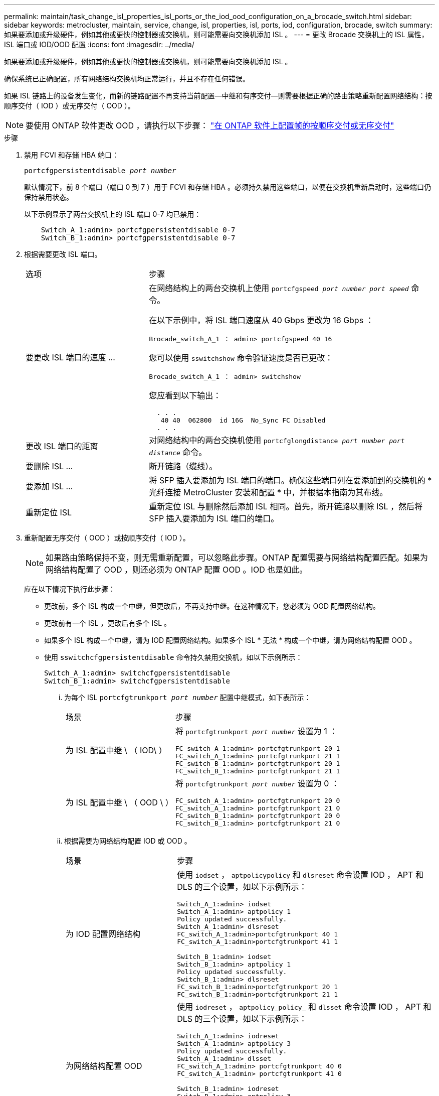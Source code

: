 ---
permalink: maintain/task_change_isl_properties_isl_ports_or_the_iod_ood_configuration_on_a_brocade_switch.html 
sidebar: sidebar 
keywords: metrocluster, maintain, service, change, isl, properties, isl, ports, iod, configuration, brocade, switch 
summary: 如果要添加或升级硬件，例如其他或更快的控制器或交换机，则可能需要向交换机添加 ISL 。 
---
= 更改 Brocade 交换机上的 ISL 属性， ISL 端口或 IOD/OOD 配置
:icons: font
:imagesdir: ../media/


[role="lead"]
如果要添加或升级硬件，例如其他或更快的控制器或交换机，则可能需要向交换机添加 ISL 。

确保系统已正确配置，所有网络结构交换机均正常运行，并且不存在任何错误。

如果 ISL 链路上的设备发生变化，而新的链路配置不再支持当前配置—中继和有序交付—则需要根据正确的路由策略重新配置网络结构：按顺序交付（ IOD ）或无序交付（ OOD ）。


NOTE: 要使用 ONTAP 软件更改 OOD ，请执行以下步骤： link:../install-fc/concept_configure_the_mcc_software_in_ontap.html#configuring-in-order-delivery-or-out-of-order-delivery-of-frames-on-ontap-software#configuring-in-order-delivery-or-out-of-order-delivery-of-frames-on-ontap-software["在 ONTAP 软件上配置帧的按顺序交付或无序交付"]

.步骤
. 禁用 FCVI 和存储 HBA 端口：
+
`portcfgpersistentdisable _port number_`

+
默认情况下，前 8 个端口（端口 0 到 7 ）用于 FCVI 和存储 HBA 。必须持久禁用这些端口，以便在交换机重新启动时，这些端口仍保持禁用状态。

+
以下示例显示了两台交换机上的 ISL 端口 0-7 均已禁用：

+
[listing]
----

    Switch_A_1:admin> portcfgpersistentdisable 0-7
    Switch_B_1:admin> portcfgpersistentdisable 0-7
----
. 根据需要更改 ISL 端口。
+
[cols="30,70"]
|===


| 选项 | 步骤 


 a| 
要更改 ISL 端口的速度 ...
 a| 
在网络结构上的两台交换机上使用 `portcfgspeed _port number port speed_` 命令。

在以下示例中，将 ISL 端口速度从 40 Gbps 更改为 16 Gbps ：

`Brocade_switch_A_1 ： admin> portcfgspeed 40 16`

您可以使用 `sswitchshow` 命令验证速度是否已更改：

`Brocade_switch_A_1 ： admin> switchshow`

您应看到以下输出：

....
  . . .
   40 40  062800  id 16G  No_Sync FC Disabled
  . . .
....


 a| 
更改 ISL 端口的距离
 a| 
对网络结构中的两台交换机使用 `portcfglongdistance _port number port distance_` 命令。



 a| 
要删除 ISL ...
 a| 
断开链路（缆线）。



 a| 
要添加 ISL ...
 a| 
将 SFP 插入要添加为 ISL 端口的端口。确保这些端口列在要添加到的交换机的 * 光纤连接 MetroCluster 安装和配置 * 中，并根据本指南为其布线。



 a| 
重新定位 ISL
 a| 
重新定位 ISL 与删除然后添加 ISL 相同。首先，断开链路以删除 ISL ，然后将 SFP 插入要添加为 ISL 端口的端口。

|===
. 重新配置无序交付（ OOD ）或按顺序交付（ IOD ）。
+

NOTE: 如果路由策略保持不变，则无需重新配置，可以忽略此步骤。ONTAP 配置需要与网络结构配置匹配。如果为网络结构配置了 OOD ，则还必须为 ONTAP 配置 OOD 。IOD 也是如此。

+
应在以下情况下执行此步骤：

+
** 更改前，多个 ISL 构成一个中继，但更改后，不再支持中继。在这种情况下，您必须为 OOD 配置网络结构。
** 更改前有一个 ISL ，更改后有多个 ISL 。
** 如果多个 ISL 构成一个中继，请为 IOD 配置网络结构。如果多个 ISL * 无法 * 构成一个中继，请为网络结构配置 OOD 。
** 使用 `sswitchcfgpersistentdisable` 命令持久禁用交换机，如以下示例所示：
+
[listing]
----

Switch_A_1:admin> switchcfgpersistentdisable
Switch_B_1:admin> switchcfgpersistentdisable
----
+
... 为每个 ISL `portcfgtrunkport _port number_` 配置中继模式，如下表所示：
+
[cols="30,70"]
|===


| 场景 | 步骤 


 a| 
为 ISL 配置中继 \ （ IOD\ ）
 a| 
将 `portcfgtrunkport _port number_` 设置为 1 ：

....
FC_switch_A_1:admin> portcfgtrunkport 20 1
FC_switch_A_1:admin> portcfgtrunkport 21 1
FC_switch_B_1:admin> portcfgtrunkport 20 1
FC_switch_B_1:admin> portcfgtrunkport 21 1
....


 a| 
为 ISL 配置中继 \ （ OOD \ ）
 a| 
将 `portcfgtrunkport _port number_` 设置为 0 ：

....
FC_switch_A_1:admin> portcfgtrunkport 20 0
FC_switch_A_1:admin> portcfgtrunkport 21 0
FC_switch_B_1:admin> portcfgtrunkport 20 0
FC_switch_B_1:admin> portcfgtrunkport 21 0
....
|===
... 根据需要为网络结构配置 IOD 或 OOD 。
+
[cols="30,70"]
|===


| 场景 | 步骤 


 a| 
为 IOD 配置网络结构
 a| 
使用 `iodset` ， `aptpolicypolicy` 和 `dlsreset` 命令设置 IOD ， APT 和 DLS 的三个设置，如以下示例所示：

....
Switch_A_1:admin> iodset
Switch_A_1:admin> aptpolicy 1
Policy updated successfully.
Switch_A_1:admin> dlsreset
FC_switch_A_1:admin>portcfgtrunkport 40 1
FC_switch_A_1:admin>portcfgtrunkport 41 1

Switch_B_1:admin> iodset
Switch_B_1:admin> aptpolicy 1
Policy updated successfully.
Switch_B_1:admin> dlsreset
FC_switch_B_1:admin>portcfgtrunkport 20 1
FC_switch_B_1:admin>portcfgtrunkport 21 1
....


 a| 
为网络结构配置 OOD
 a| 
使用 `iodreset` ， `aptpolicy_policy_` 和 `dlsset` 命令设置 IOD ， APT 和 DLS 的三个设置，如以下示例所示：

....
Switch_A_1:admin> iodreset
Switch_A_1:admin> aptpolicy 3
Policy updated successfully.
Switch_A_1:admin> dlsset
FC_switch_A_1:admin> portcfgtrunkport 40 0
FC_switch_A_1:admin> portcfgtrunkport 41 0

Switch_B_1:admin> iodreset
Switch_B_1:admin> aptpolicy 3
Policy updated successfully.
Switch_B_1:admin> dlsset
FC_switch_B_1:admin> portcfgtrunkport 40 0
FC_switch_B_1:admin> portcfgtrunkport 41 0
....
|===
... 持久启用交换机：
+
`sswitchcfgpersistentenable`

+
[listing]
----
switch_A_1:admin>switchcfgpersistentenable
switch_B_1:admin>switchcfgpersistentenable
----
+
如果此命令不存在，请使用 `sswitchm enable` 命令，如以下示例所示：

+
[listing]
----
brocade_switch_A_1:admin>
switchenable
----
... 使用 `iodshow` ， `aptpolicy` 和 `dlsshow` 命令验证 OOD 设置，如以下示例所示：
+
[listing]
----
switch_A_1:admin> iodshow
IOD is not set

switch_A_1:admin> aptpolicy

       Current Policy: 3 0(ap)

       3 0(ap) : Default Policy
       1: Port Based Routing Policy
       3: Exchange Based Routing Policy
       0: AP Shared Link Policy
       1: AP Dedicated Link Policy
       command aptpolicy completed

switch_A_1:admin> dlsshow
DLS is set by default with current routing policy
----
+

NOTE: 您必须在两台交换机上运行这些命令。

... 使用 `iodshow` ， `aptpolicy` 和 `dlsshow` 命令验证 IOD 设置，如以下示例所示：
+
[listing]
----
switch_A_1:admin> iodshow
IOD is set

switch_A_1:admin> aptpolicy
       Current Policy: 1 0(ap)

       3 0(ap) : Default Policy
       1: Port Based Routing Policy
       3: Exchange Based Routing Policy
       0: AP Shared Link Policy
       1: AP Dedicated Link Policy
       command aptpolicy completed

switch_A_1:admin> dlsshow
DLS is not set
----
+

NOTE: 您必须在两台交换机上运行这些命令。





. 使用 `islshow` 和 `trunkshow` 命令验证 ISL 是否联机并已中继（如果链路设备支持中继）。
+

NOTE: 如果启用了 FEC ，则中继组的最后一个联机端口的 deskew 值可能会显示多达 36 的差异，尽管所有缆线的长度都相同。

+
[cols="20,80"]
|===


| ISL 是否已中继？ | 您将看到以下系统输出 ... 


 a| 
是的。
 a| 
如果 ISL 已中继，则 `islshow` 命令的输出中仅显示一个 ISL 。根据中继主端口的类型，可以显示端口 40 或 41 。`trunkshow` 的输出应包含一个 ID 为 "`1` " 的中继，其中列出了端口 40 和 41 上的两个物理 ISL 。在以下示例中，端口 40 和 41 配置为用作 ISL ：

[listing]
----
switch_A_1:admin> islshow 1:
40-> 40 10:00:00:05:33:88:9c:68 2 switch_B_1 sp: 16.000G bw: 32.000G TRUNK CR_RECOV FEC
switch_A_1:admin> trunkshow
1: 40-> 40 10:00:00:05:33:88:9c:68 2 deskew 51 MASTER
41-> 41 10:00:00:05:33:88:9c:68 2 deskew 15
----


 a| 
否
 a| 
如果 ISL 未中继，则两个 ISL 会分别显示在 `islshow` 和 `trunkshow` 的输出中。这两个命令都会列出 ID 为 "`1` " 和 "`2` " 的 ISL 。在以下示例中，将端口 "`40` " 和 "`41` " 配置为用作 ISL ：

[listing]
----
switch_A_1:admin> islshow
1: 40-> 40 10:00:00:05:33:88:9c:68 2 switch_B_1 sp: 16.000G bw: 16.000G TRUNK CR_RECOV FEC
2: 41-> 41 10:00:00:05:33:88:9c:68 2 switch_B_1 sp: 16.000G bw: 16.000G TRUNK CR_RECOV FEC
switch_A_1:admin> trunkshow
1: 40-> 40 10:00:00:05:33:88:9c:68 2 deskew 51 MASTER
2: 41-> 41 10:00:00:05:33:88:9c:68 2 deskew 48 MASTER
----
|===
. 在两个交换机上运行 `spinfoab` 命令，以验证 ISL 是否运行正常：
+
[listing]
----
switch_A_1:admin> spinfab -ports 0/40 - 0/41
----
. 启用步骤 1 中禁用的端口：
+
`portEnable _port number_`

+
以下示例显示 ISL 端口 "`0` " 到 "`7` " 已启用：

+
[listing]
----
brocade_switch_A_1:admin> portenable 0-7
----

